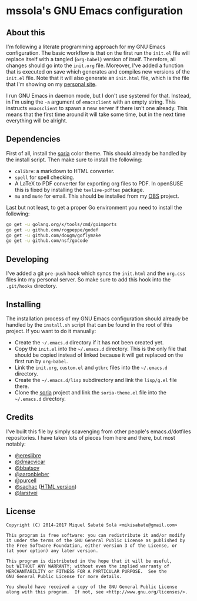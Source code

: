 * mssola's GNU Emacs configuration

** About this

I'm following a literate programming approach for my GNU Emacs
configuration. The basic workflow is that on the first run the =init.el= file
will replace itself with a tangled (=org-babel=) version of itself. Therefore,
all changes should go into the =init.org= file. Moreover, I've added a function
that is executed on save which generates and compiles new versions of the
=init.el= file. Note that it will also generate an =init.html= file, which is
the file that I'm showing on my [[http://jo.mssola.com/static/init.html][personal site]].

I run GNU Emacs in daemon mode, but I don't use systemd for that. Instead, in
I'm using the =-a= argument of =emacsclient= with an empty string. This
instructs =emacsclient= to spawn a new server if there isn't one already. This
means that the first time around it will take some time, but in the next time
everything will be alright.

** Dependencies

First of all, install the [[https://github.com/mssola/soria][soria]] color theme. This should already be handled by
the install script. Then make sure to install the following:

- =calibre=: a markdown to HTML converter.
- =spell= for spell checking.
- A LaTeX to PDF converter for exporting org files to PDF. In openSUSE this is
  fixed by installing the =texlive-pdftex= package.
- =mu= and =mu4e= for email. This should be installed from my [[https://build.opensuse.org/package/show/home:mssola/mu][OBS]] project.

Last but not least, to get a proper Go environment you need to install the
following:

#+BEGIN_SRC sh
go get -u golang.org/x/tools/cmd/goimports
go get -u github.com/rogpeppe/godef
go get -u github.com/dougm/goflymake
go get -u github.com/nsf/gocode
#+END_SRC

** Developing

I've added a git =pre-push= hook which syncs the =init.html= and the =org.css=
files into my personal server. So make sure to add this hook into the
=.git/hooks= directory.

** Installing

The installation process of my GNU Emacs configuration should already be handled
by the =install.sh= script that can be found in the root of this project. If you
want to do it manually:

- Create the =~/.emacs.d= directory if it has not been created yet.
- Copy the =init.el= into the =~/.emacs.d= directory. This is the only file that
  should be copied instead of linked because it will get replaced on the first run
  by =org-babel=.
- Link the =init.org=, =custom.el= and =gtkrc= files into the =~/.emacs.d=
  directory.
- Create the =~/.emacs.d/lisp= subdirectory and link the =lisp/g.el= file there.
- Clone the [[https://github.com/mssola/soria][soria]] project and link the =soria-theme.el= file into the
  =~/.emacs.d= directory.

** Credits

I've built this file by simply scavenging from other people's emacs.d/dotfiles
repositories. I have taken lots of pieces from here and there, but most notably:

- [[https://github.com/ereslibre/dotfiles][@ereslibre]]
- [[https://github.com/dmacvicar/dotfiles][@dmacvicar]]
- [[https://github.com/bbatsov/emacs.d][@bbatsov]]
- [[https://github.com/aaronbieber/dotfiles][@aaronbieber]]
- [[https://github.com/purcell/emacs.d][@purcell]]
- [[https://github.com/sachac/emacs.d][@sachac]] ([[http://pages.sachachua.com/.emacs.d/Sacha.html][HTML version]])
- [[https://github.com/larstvei/dot-emacs][@larstvei]]

** License

#+BEGIN_SRC text
  Copyright (C) 2014-2017 Miquel Sabaté Solà <mikisabate@gmail.com>

  This program is free software: you can redistribute it and/or modify
  it under the terms of the GNU General Public License as published by
  the Free Software Foundation, either version 3 of the License, or
  (at your option) any later version.

  This program is distributed in the hope that it will be useful,
  but WITHOUT ANY WARRANTY; without even the implied warranty of
  MERCHANTABILITY or FITNESS FOR A PARTICULAR PURPOSE.  See the
  GNU General Public License for more details.

  You should have received a copy of the GNU General Public License
  along with this program.  If not, see <http://www.gnu.org/licenses/>.
#+END_SRC
